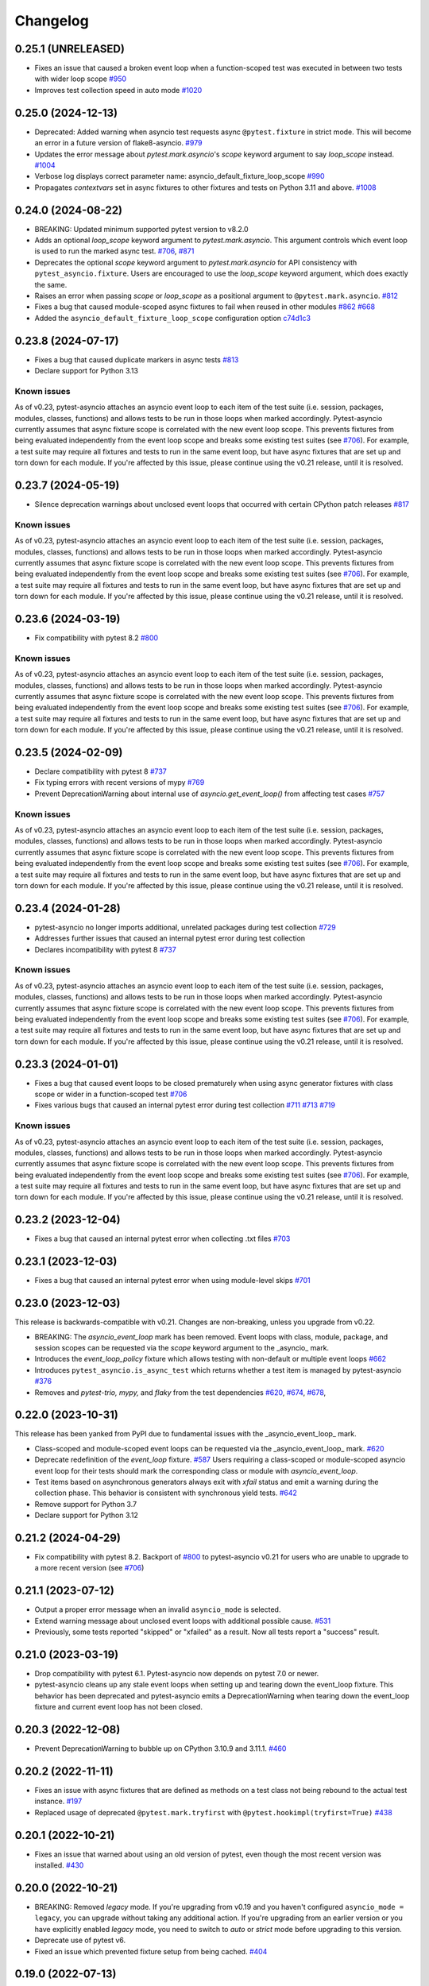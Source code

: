 =========
Changelog
=========

0.25.1 (UNRELEASED)
===================
- Fixes an issue that caused a broken event loop when a function-scoped test was executed in between two tests with wider loop scope `#950 <https://github.com/pytest-dev/pytest-asyncio/issues/950>`_
- Improves test collection speed in auto mode `#1020 <https://github.com/pytest-dev/pytest-asyncio/pull/1020>`_


0.25.0 (2024-12-13)
===================
- Deprecated: Added warning when asyncio test requests async ``@pytest.fixture`` in strict mode. This will become an error in a future version of flake8-asyncio. `#979 <https://github.com/pytest-dev/pytest-asyncio/pull/979>`_
- Updates the error message about `pytest.mark.asyncio`'s `scope` keyword argument to say `loop_scope` instead. `#1004 <https://github.com/pytest-dev/pytest-asyncio/pull/1004>`_
- Verbose log displays correct parameter name: asyncio_default_fixture_loop_scope `#990 <https://github.com/pytest-dev/pytest-asyncio/pull/990>`_
- Propagates `contextvars` set in async fixtures to other fixtures and tests on Python 3.11 and above. `#1008 <https://github.com/pytest-dev/pytest-asyncio/pull/1008>`_



0.24.0 (2024-08-22)
===================
- BREAKING: Updated minimum supported pytest version to v8.2.0
- Adds an optional `loop_scope` keyword argument to `pytest.mark.asyncio`. This argument controls which event loop is used to run the marked async test. `#706`_, `#871 <https://github.com/pytest-dev/pytest-asyncio/pull/871>`_
- Deprecates the optional `scope` keyword argument to `pytest.mark.asyncio` for API consistency with ``pytest_asyncio.fixture``. Users are encouraged to use the `loop_scope` keyword argument, which does exactly the same.
- Raises an error when passing `scope` or `loop_scope` as a positional argument to ``@pytest.mark.asyncio``. `#812 <https://github.com/pytest-dev/pytest-asyncio/issues/812>`_
- Fixes a bug that caused module-scoped async fixtures to fail when reused in other modules `#862 <https://github.com/pytest-dev/pytest-asyncio/issues/862>`_ `#668 <https://github.com/pytest-dev/pytest-asyncio/issues/668>`_
- Added the ``asyncio_default_fixture_loop_scope`` configuration option `c74d1c3 <https://github.com/pytest-dev/pytest-asyncio/commit/c74d1c3fba1afac0b8316763257c915bfba5f5e3>`_


0.23.8 (2024-07-17)
===================
- Fixes a bug that caused duplicate markers in async tests `#813 <https://github.com/pytest-dev/pytest-asyncio/issues/813>`_
- Declare support for Python 3.13

Known issues
------------
As of v0.23, pytest-asyncio attaches an asyncio event loop to each item of the test suite (i.e. session, packages, modules, classes, functions) and allows tests to be run in those loops when marked accordingly. Pytest-asyncio currently assumes that async fixture scope is correlated with the new event loop scope. This prevents fixtures from being evaluated independently from the event loop scope and breaks some existing test suites (see `#706`_). For example, a test suite may require all fixtures and tests to run in the same event loop, but have async fixtures that are set up and torn down for each module. If you're affected by this issue, please continue using the v0.21 release, until it is resolved.


0.23.7 (2024-05-19)
===================
- Silence deprecation warnings about unclosed event loops that occurred with certain CPython patch releases `#817 <https://github.com/pytest-dev/pytest-asyncio/pull/817>`_

Known issues
------------
As of v0.23, pytest-asyncio attaches an asyncio event loop to each item of the test suite (i.e. session, packages, modules, classes, functions) and allows tests to be run in those loops when marked accordingly. Pytest-asyncio currently assumes that async fixture scope is correlated with the new event loop scope. This prevents fixtures from being evaluated independently from the event loop scope and breaks some existing test suites (see `#706`_). For example, a test suite may require all fixtures and tests to run in the same event loop, but have async fixtures that are set up and torn down for each module. If you're affected by this issue, please continue using the v0.21 release, until it is resolved.


0.23.6 (2024-03-19)
===================
- Fix compatibility with pytest 8.2 `#800 <https://github.com/pytest-dev/pytest-asyncio/pull/800>`_

Known issues
------------
As of v0.23, pytest-asyncio attaches an asyncio event loop to each item of the test suite (i.e. session, packages, modules, classes, functions) and allows tests to be run in those loops when marked accordingly. Pytest-asyncio currently assumes that async fixture scope is correlated with the new event loop scope. This prevents fixtures from being evaluated independently from the event loop scope and breaks some existing test suites (see `#706`_). For example, a test suite may require all fixtures and tests to run in the same event loop, but have async fixtures that are set up and torn down for each module. If you're affected by this issue, please continue using the v0.21 release, until it is resolved.


0.23.5 (2024-02-09)
===================
- Declare compatibility with pytest 8 `#737 <https://github.com/pytest-dev/pytest-asyncio/issues/737>`_
- Fix typing errors with recent versions of mypy `#769 <https://github.com/pytest-dev/pytest-asyncio/issues/769>`_
- Prevent DeprecationWarning about internal use of `asyncio.get_event_loop()` from affecting test cases `#757 <https://github.com/pytest-dev/pytest-asyncio/issues/757>`_

Known issues
------------
As of v0.23, pytest-asyncio attaches an asyncio event loop to each item of the test suite (i.e. session, packages, modules, classes, functions) and allows tests to be run in those loops when marked accordingly. Pytest-asyncio currently assumes that async fixture scope is correlated with the new event loop scope. This prevents fixtures from being evaluated independently from the event loop scope and breaks some existing test suites (see `#706`_). For example, a test suite may require all fixtures and tests to run in the same event loop, but have async fixtures that are set up and torn down for each module. If you're affected by this issue, please continue using the v0.21 release, until it is resolved.


0.23.4 (2024-01-28)
===================
- pytest-asyncio no longer imports additional, unrelated packages during test collection `#729 <https://github.com/pytest-dev/pytest-asyncio/issues/729>`_
- Addresses further issues that caused an internal pytest error during test collection
- Declares incompatibility with pytest 8 `#737 <https://github.com/pytest-dev/pytest-asyncio/issues/737>`_

Known issues
------------
As of v0.23, pytest-asyncio attaches an asyncio event loop to each item of the test suite (i.e. session, packages, modules, classes, functions) and allows tests to be run in those loops when marked accordingly. Pytest-asyncio currently assumes that async fixture scope is correlated with the new event loop scope. This prevents fixtures from being evaluated independently from the event loop scope and breaks some existing test suites (see `#706`_). For example, a test suite may require all fixtures and tests to run in the same event loop, but have async fixtures that are set up and torn down for each module. If you're affected by this issue, please continue using the v0.21 release, until it is resolved.

0.23.3 (2024-01-01)
===================
- Fixes a bug that caused event loops to be closed prematurely when using async generator fixtures with class scope or wider in a function-scoped test `#706 <https://github.com/pytest-dev/pytest-asyncio/issues/706>`_
- Fixes various bugs that caused an internal pytest error during test collection `#711 <https://github.com/pytest-dev/pytest-asyncio/issues/711>`_ `#713 <https://github.com/pytest-dev/pytest-asyncio/issues/713>`_ `#719 <https://github.com/pytest-dev/pytest-asyncio/issues/719>`_

Known issues
------------
As of v0.23, pytest-asyncio attaches an asyncio event loop to each item of the test suite (i.e. session, packages, modules, classes, functions) and allows tests to be run in those loops when marked accordingly. Pytest-asyncio currently assumes that async fixture scope is correlated with the new event loop scope. This prevents fixtures from being evaluated independently from the event loop scope and breaks some existing test suites (see `#706`_). For example, a test suite may require all fixtures and tests to run in the same event loop, but have async fixtures that are set up and torn down for each module. If you're affected by this issue, please continue using the v0.21 release, until it is resolved.


0.23.2 (2023-12-04)
===================
- Fixes a bug that caused an internal pytest error when collecting .txt files `#703 <https://github.com/pytest-dev/pytest-asyncio/issues/703>`_


0.23.1 (2023-12-03)
===================
- Fixes a bug that caused an internal pytest error when using module-level skips `#701 <https://github.com/pytest-dev/pytest-asyncio/issues/701>`_


0.23.0 (2023-12-03)
===================
This release is backwards-compatible with v0.21.
Changes are non-breaking, unless you upgrade from v0.22.

- BREAKING: The *asyncio_event_loop* mark has been removed. Event loops with class, module, package, and session scopes can be requested via the *scope* keyword argument to the _asyncio_ mark.
- Introduces the *event_loop_policy* fixture which allows testing with non-default or multiple event loops  `#662 <https://github.com/pytest-dev/pytest-asyncio/pull/662>`_
- Introduces ``pytest_asyncio.is_async_test`` which returns whether a test item is managed by pytest-asyncio `#376 <https://github.com/pytest-dev/pytest-asyncio/issues/376>`_
- Removes and *pytest-trio,* *mypy,* and *flaky* from the test dependencies `#620 <https://github.com/pytest-dev/pytest-asyncio/pull/620>`_, `#674 <https://github.com/pytest-dev/pytest-asyncio/pull/674>`_, `#678 <https://github.com/pytest-dev/pytest-asyncio/pull/678>`_,

0.22.0 (2023-10-31)
===================
This release has been yanked from PyPI due to fundamental issues with the _asyncio_event_loop_ mark.

- Class-scoped and module-scoped event loops can be requested
  via the _asyncio_event_loop_ mark. `#620 <https://github.com/pytest-dev/pytest-asyncio/pull/620>`_
- Deprecate redefinition of the `event_loop` fixture. `#587 <https://github.com/pytest-dev/pytest-asyncio/issues/531>`_
  Users requiring a class-scoped or module-scoped asyncio event loop for their tests
  should mark the corresponding class or module with `asyncio_event_loop`.
- Test items based on asynchronous generators always exit with *xfail* status and emit a warning during the collection phase. This behavior is consistent with synchronous yield tests. `#642 <https://github.com/pytest-dev/pytest-asyncio/issues/642>`__
- Remove support for Python 3.7
- Declare support for Python 3.12

0.21.2 (2024-04-29)
===================
- Fix compatibility with pytest 8.2. Backport of `#800 <https://github.com/pytest-dev/pytest-asyncio/pull/800>`_ to pytest-asyncio v0.21 for users who are unable to upgrade to a more recent version (see `#706`_)

0.21.1 (2023-07-12)
===================
- Output a proper error message when an invalid ``asyncio_mode`` is selected.
- Extend warning message about unclosed event loops with additional possible cause.
  `#531 <https://github.com/pytest-dev/pytest-asyncio/issues/531>`_
- Previously, some tests reported "skipped" or "xfailed" as a result. Now all tests report a "success" result.

0.21.0 (2023-03-19)
===================
- Drop compatibility with pytest 6.1. Pytest-asyncio now depends on pytest 7.0 or newer.
- pytest-asyncio cleans up any stale event loops when setting up and tearing down the
  event_loop fixture. This behavior has been deprecated and pytest-asyncio emits a
  DeprecationWarning when tearing down the event_loop fixture and current event loop
  has not been closed.

0.20.3 (2022-12-08)
===================
- Prevent DeprecationWarning to bubble up on CPython 3.10.9 and 3.11.1.
  `#460 <https://github.com/pytest-dev/pytest-asyncio/issues/460>`_

0.20.2 (2022-11-11)
===================
- Fixes an issue with async fixtures that are defined as methods on a test class not being rebound to the actual test instance. `#197 <https://github.com/pytest-dev/pytest-asyncio/issues/197>`_
- Replaced usage of deprecated ``@pytest.mark.tryfirst`` with ``@pytest.hookimpl(tryfirst=True)`` `#438 <https://github.com/pytest-dev/pytest-asyncio/pull/438>`_

0.20.1 (2022-10-21)
===================
- Fixes an issue that warned about using an old version of pytest, even though the most recent version was installed. `#430 <https://github.com/pytest-dev/pytest-asyncio/issues/430>`_

0.20.0 (2022-10-21)
===================
- BREAKING: Removed *legacy* mode. If you're upgrading from v0.19 and you haven't configured ``asyncio_mode = legacy``, you can upgrade without taking any additional action. If you're upgrading from an earlier version or you have explicitly enabled *legacy* mode, you need to switch to *auto* or *strict* mode before upgrading to this version.
- Deprecate use of pytest v6.
- Fixed an issue which prevented fixture setup from being cached. `#404 <https://github.com/pytest-dev/pytest-asyncio/pull/404>`_

0.19.0 (2022-07-13)
===================
- BREAKING: The default ``asyncio_mode`` is now *strict*. `#293 <https://github.com/pytest-dev/pytest-asyncio/issues/293>`_
- Removes `setup.py` since all relevant configuration is present `setup.cfg`. Users requiring an editable installation of pytest-asyncio need to use pip v21.1 or newer. `#283 <https://github.com/pytest-dev/pytest-asyncio/issues/283>`_
- Declare support for Python 3.11.

0.18.3 (2022-03-25)
===================
- Adds `pytest-trio <https://pypi.org/project/pytest-trio/>`_ to the test dependencies
- Fixes a bug that caused pytest-asyncio to try to set up async pytest_trio fixtures in strict mode. `#298 <https://github.com/pytest-dev/pytest-asyncio/issues/298>`_

0.18.2 (2022-03-03)
===================
- Fix asyncio auto mode not marking static methods. `#295 <https://github.com/pytest-dev/pytest-asyncio/issues/295>`_
- Fix a compatibility issue with Hypothesis 6.39.0. `#302 <https://github.com/pytest-dev/pytest-asyncio/issues/302>`_

0.18.1 (2022-02-10)
===================
- Fixes a regression that prevented async fixtures from working in synchronous tests. `#286 <https://github.com/pytest-dev/pytest-asyncio/issues/286>`_

0.18.0 (2022-02-07)
===================

- Raise a warning if @pytest.mark.asyncio is applied to non-async function. `#275 <https://github.com/pytest-dev/pytest-asyncio/issues/275>`_
- Support parametrized ``event_loop`` fixture. `#278 <https://github.com/pytest-dev/pytest-asyncio/issues/278>`_

0.17.2 (2022-01-17)
===================

- Require ``typing-extensions`` on Python<3.8 only. `#269 <https://github.com/pytest-dev/pytest-asyncio/issues/269>`_
- Fix a regression in tests collection introduced by 0.17.1, the plugin works fine with non-python tests again. `#267 <https://github.com/pytest-dev/pytest-asyncio/issues/267>`_


0.17.1 (2022-01-16)
===================
- Fixes a bug that prevents async Hypothesis tests from working without explicit ``asyncio`` marker when ``--asyncio-mode=auto`` is set. `#258 <https://github.com/pytest-dev/pytest-asyncio/issues/258>`_
- Fixed a bug that closes the default event loop if the loop doesn't exist `#257 <https://github.com/pytest-dev/pytest-asyncio/issues/257>`_
- Added type annotations. `#198 <https://github.com/pytest-dev/pytest-asyncio/issues/198>`_
- Show asyncio mode in pytest report headers. `#266 <https://github.com/pytest-dev/pytest-asyncio/issues/266>`_
- Relax ``asyncio_mode`` type definition; it allows to support pytest 6.1+. `#262 <https://github.com/pytest-dev/pytest-asyncio/issues/262>`_

0.17.0 (2022-01-13)
===================
- `pytest-asyncio` no longer alters existing event loop policies. `#168 <https://github.com/pytest-dev/pytest-asyncio/issues/168>`_, `#188 <https://github.com/pytest-dev/pytest-asyncio/issues/168>`_
- Drop support for Python 3.6
- Fixed an issue when pytest-asyncio was used in combination with `flaky` or inherited asynchronous Hypothesis tests. `#178 <https://github.com/pytest-dev/pytest-asyncio/issues/178>`_ `#231 <https://github.com/pytest-dev/pytest-asyncio/issues/231>`_
- Added `flaky <https://pypi.org/project/flaky/>`_ to test dependencies
- Added ``unused_udp_port`` and ``unused_udp_port_factory`` fixtures (similar to ``unused_tcp_port`` and ``unused_tcp_port_factory`` counterparts. `#99 <https://github.com/pytest-dev/pytest-asyncio/issues/99>`_
- Added the plugin modes: *strict*, *auto*, and *legacy*. See `documentation <https://github.com/pytest-dev/pytest-asyncio#modes>`_ for details. `#125 <https://github.com/pytest-dev/pytest-asyncio/issues/125>`_
- Correctly process ``KeyboardInterrupt`` during async fixture setup phase `#219 <https://github.com/pytest-dev/pytest-asyncio/issues/219>`_

0.16.0 (2021-10-16)
===================
- Add support for Python 3.10

0.15.1 (2021-04-22)
===================
- Hotfix for errors while closing event loops while replacing them.
  `#209 <https://github.com/pytest-dev/pytest-asyncio/issues/209>`_
  `#210 <https://github.com/pytest-dev/pytest-asyncio/issues/210>`_

0.15.0 (2021-04-19)
===================
- Add support for Python 3.9
- Abandon support for Python 3.5. If you still require support for Python 3.5, please use pytest-asyncio v0.14 or earlier.
- Set ``unused_tcp_port_factory`` fixture scope to 'session'.
  `#163 <https://github.com/pytest-dev/pytest-asyncio/pull/163>`_
- Properly close event loops when replacing them.
  `#208 <https://github.com/pytest-dev/pytest-asyncio/issues/208>`_

0.14.0 (2020-06-24)
===================
- Fix `#162 <https://github.com/pytest-dev/pytest-asyncio/issues/162>`_, and ``event_loop`` fixture behavior now is coherent on all scopes.
  `#164 <https://github.com/pytest-dev/pytest-asyncio/pull/164>`_

0.12.0 (2020-05-04)
===================
- Run the event loop fixture as soon as possible. This helps with fixtures that have an implicit dependency on the event loop.
  `#156 <https://github.com/pytest-dev/pytest-asyncio/pull/156>`_

0.11.0 (2020-04-20)
===================
- Test on 3.8, drop 3.3 and 3.4. Stick to 0.10 for these versions.
  `#152 <https://github.com/pytest-dev/pytest-asyncio/pull/152>`_
- Use the new Pytest 5.4.0 Function API. We therefore depend on pytest >= 5.4.0.
  `#142 <https://github.com/pytest-dev/pytest-asyncio/pull/142>`_
- Better ``pytest.skip`` support.
  `#126 <https://github.com/pytest-dev/pytest-asyncio/pull/126>`_

0.10.0 (2019-01-08)
====================
- ``pytest-asyncio`` integrates with `Hypothesis <https://hypothesis.readthedocs.io>`_
  to support ``@given`` on async test functions using ``asyncio``.
  `#102 <https://github.com/pytest-dev/pytest-asyncio/pull/102>`_
- Pytest 4.1 support.
  `#105 <https://github.com/pytest-dev/pytest-asyncio/pull/105>`_

0.9.0 (2018-07-28)
==================
- Python 3.7 support.
- Remove ``event_loop_process_pool`` fixture and
  ``pytest.mark.asyncio_process_pool`` marker (see
  https://bugs.python.org/issue34075 for deprecation and removal details)

0.8.0 (2017-09-23)
==================
- Improve integration with other packages (like aiohttp) with more careful event loop handling.
  `#64 <https://github.com/pytest-dev/pytest-asyncio/pull/64>`_

0.7.0 (2017-09-08)
==================
- Python versions pre-3.6 can use the async_generator library for async fixtures.
  `#62 <https://github.com/pytest-dev/pytest-asyncio/pull/62>`

0.6.0 (2017-05-28)
==================
- Support for Python versions pre-3.5 has been dropped.
- ``pytestmark`` now works on both module and class level.
- The ``forbid_global_loop`` parameter has been removed.
- Support for async and async gen fixtures has been added.
  `#45 <https://github.com/pytest-dev/pytest-asyncio/pull/45>`_
- The deprecation warning regarding ``asyncio.async()`` has been fixed.
  `#51 <https://github.com/pytest-dev/pytest-asyncio/pull/51>`_

0.5.0 (2016-09-07)
==================
- Introduced a changelog.
  `#31 <https://github.com/pytest-dev/pytest-asyncio/issues/31>`_
- The ``event_loop`` fixture is again responsible for closing itself.
  This makes the fixture slightly harder to correctly override, but enables
  other fixtures to depend on it correctly.
  `#30 <https://github.com/pytest-dev/pytest-asyncio/issues/30>`_
- Deal with the event loop policy by wrapping a special pytest hook,
  ``pytest_fixture_setup``. This allows setting the policy before fixtures
  dependent on the ``event_loop`` fixture run, thus allowing them to take
  advantage of the ``forbid_global_loop`` parameter. As a consequence of this,
  we now depend on pytest 3.0.
  `#29 <https://github.com/pytest-dev/pytest-asyncio/issues/29>`_

0.4.1 (2016-06-01)
==================
- Fix a bug preventing the propagation of exceptions from the plugin.
  `#25 <https://github.com/pytest-dev/pytest-asyncio/issues/25>`_

0.4.0 (2016-05-30)
==================
- Make ``event_loop`` fixtures simpler to override by closing them in the
  plugin, instead of directly in the fixture.
  `#21 <https://github.com/pytest-dev/pytest-asyncio/pull/21>`_
- Introduce the ``forbid_global_loop`` parameter.
  `#21 <https://github.com/pytest-dev/pytest-asyncio/pull/21>`_

0.3.0 (2015-12-19)
==================
- Support for Python 3.5 ``async``/``await`` syntax.
  `#17 <https://github.com/pytest-dev/pytest-asyncio/pull/17>`_

0.2.0 (2015-08-01)
==================
- ``unused_tcp_port_factory`` fixture.
  `#10 <https://github.com/pytest-dev/pytest-asyncio/issues/10>`_

0.1.1 (2015-04-23)
==================
Initial release.
